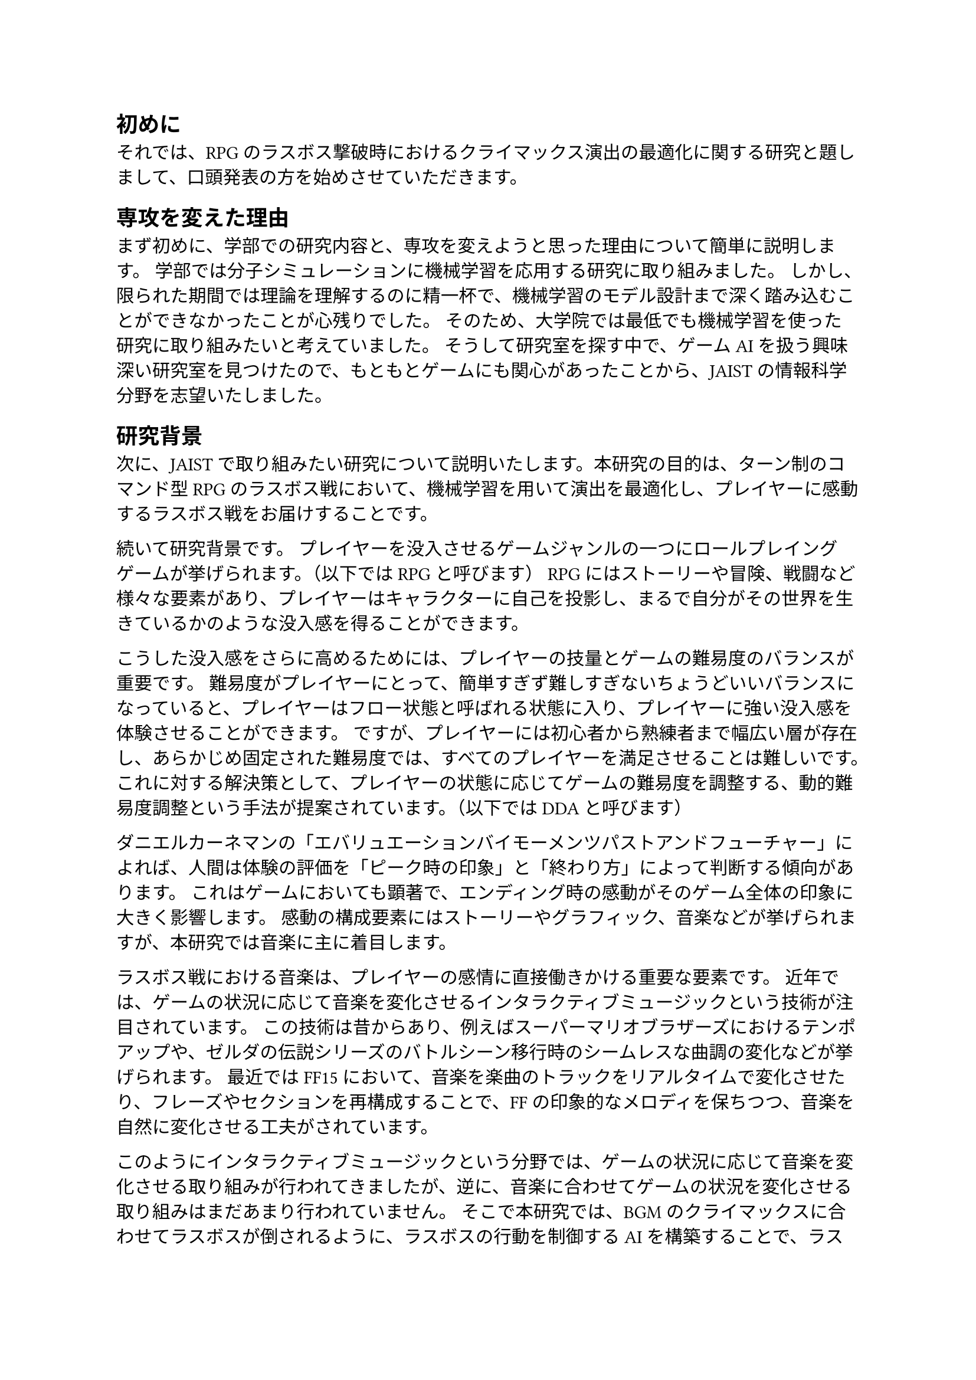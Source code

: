 == 初めに
それでは、RPGのラスボス撃破時におけるクライマックス演出の最適化に関する研究と題しまして、口頭発表の方を始めさせていただきます。

== 専攻を変えた理由
まず初めに、学部での研究内容と、専攻を変えようと思った理由について簡単に説明します。
学部では分子シミュレーションに機械学習を応用する研究に取り組みました。
しかし、限られた期間では理論を理解するのに精一杯で、機械学習のモデル設計まで深く踏み込むことができなかったことが心残りでした。
そのため、大学院では最低でも機械学習を使った研究に取り組みたいと考えていました。
そうして研究室を探す中で、ゲームAIを扱う興味深い研究室を見つけたので、もともとゲームにも関心があったことから、JAISTの情報科学分野を志望いたしました。

== 研究背景
次に、JAISTで取り組みたい研究について説明いたします。本研究の目的は、ターン制のコマンド型RPGのラスボス戦において、機械学習を用いて演出を最適化し、プレイヤーに感動するラスボス戦をお届けすることです。

続いて研究背景です。
プレイヤーを没入させるゲームジャンルの一つにロールプレイングゲームが挙げられます。（以下ではRPGと呼びます）
RPGにはストーリーや冒険、戦闘など様々な要素があり、プレイヤーはキャラクターに自己を投影し、まるで自分がその世界を生きているかのような没入感を得ることができます。

こうした没入感をさらに高めるためには、プレイヤーの技量とゲームの難易度のバランスが重要です。
難易度がプレイヤーにとって、簡単すぎず難しすぎないちょうどいいバランスになっていると、プレイヤーはフロー状態と呼ばれる状態に入り、プレイヤーに強い没入感を体験させることができます。
ですが、プレイヤーには初心者から熟練者まで幅広い層が存在し、あらかじめ固定された難易度では、すべてのプレイヤーを満足させることは難しいです。
これに対する解決策として、プレイヤーの状態に応じてゲームの難易度を調整する、動的難易度調整という手法が提案されています。（以下ではDDAと呼びます）

ダニエルカーネマンの「エバリュエーションバイモーメンツパストアンドフューチャー」によれば、人間は体験の評価を「ピーク時の印象」と「終わり方」によって判断する傾向があります。
これはゲームにおいても顕著で、エンディング時の感動がそのゲーム全体の印象に大きく影響します。
感動の構成要素にはストーリーやグラフィック、音楽などが挙げられますが、本研究では音楽に主に着目します。

ラスボス戦における音楽は、プレイヤーの感情に直接働きかける重要な要素です。
近年では、ゲームの状況に応じて音楽を変化させるインタラクティブミュージックという技術が注目されています。
この技術は昔からあり、例えばスーパーマリオブラザーズにおけるテンポアップや、ゼルダの伝説シリーズのバトルシーン移行時のシームレスな曲調の変化などが挙げられます。
最近ではFF15において、音楽を楽曲のトラックをリアルタイムで変化させたり、フレーズやセクションを再構成することで、FFの印象的なメロディを保ちつつ、音楽を自然に変化させる工夫がされています。

このようにインタラクティブミュージックという分野では、ゲームの状況に応じて音楽を変化させる取り組みが行われてきましたが、逆に、音楽に合わせてゲームの状況を変化させる取り組みはまだあまり行われていません。
そこで本研究では、BGMのクライマックスに合わせてラスボスが倒されるように、ラスボスの行動を制御するAIを構築することで、ラスボス戦における感動的なクライマックス演出の最適化を実現することを目的とします。
（4分）（8枚）

== 研究手法

// 本研究では，機械学習モデルとしてDeep Q-Networkを使います．（以下ではDQNと呼びます）
// DQNは強化学習にニューラルネットワークの技術を応用した手法です．
強化学習とは，エージェントが環境の中で行動し，その結果として得られる報酬をもとに，どう行動すれば最適かを学習する機械学習の方法の一つです．
たとえばトランプゲームを例にすると、環境は場に出ているカード、エージェントは対戦プレイヤーにあたります。対戦プレイヤーAIは、手札や場の状況を見ながら行動を選び、どうすれば勝ちやすくなるかを試行錯誤しながら学習していきます。このように、強化学習では、AIがプレイヤーのように経験を積みながら、より良い行動の選び方を自分で身につけていくのが特徴です。
